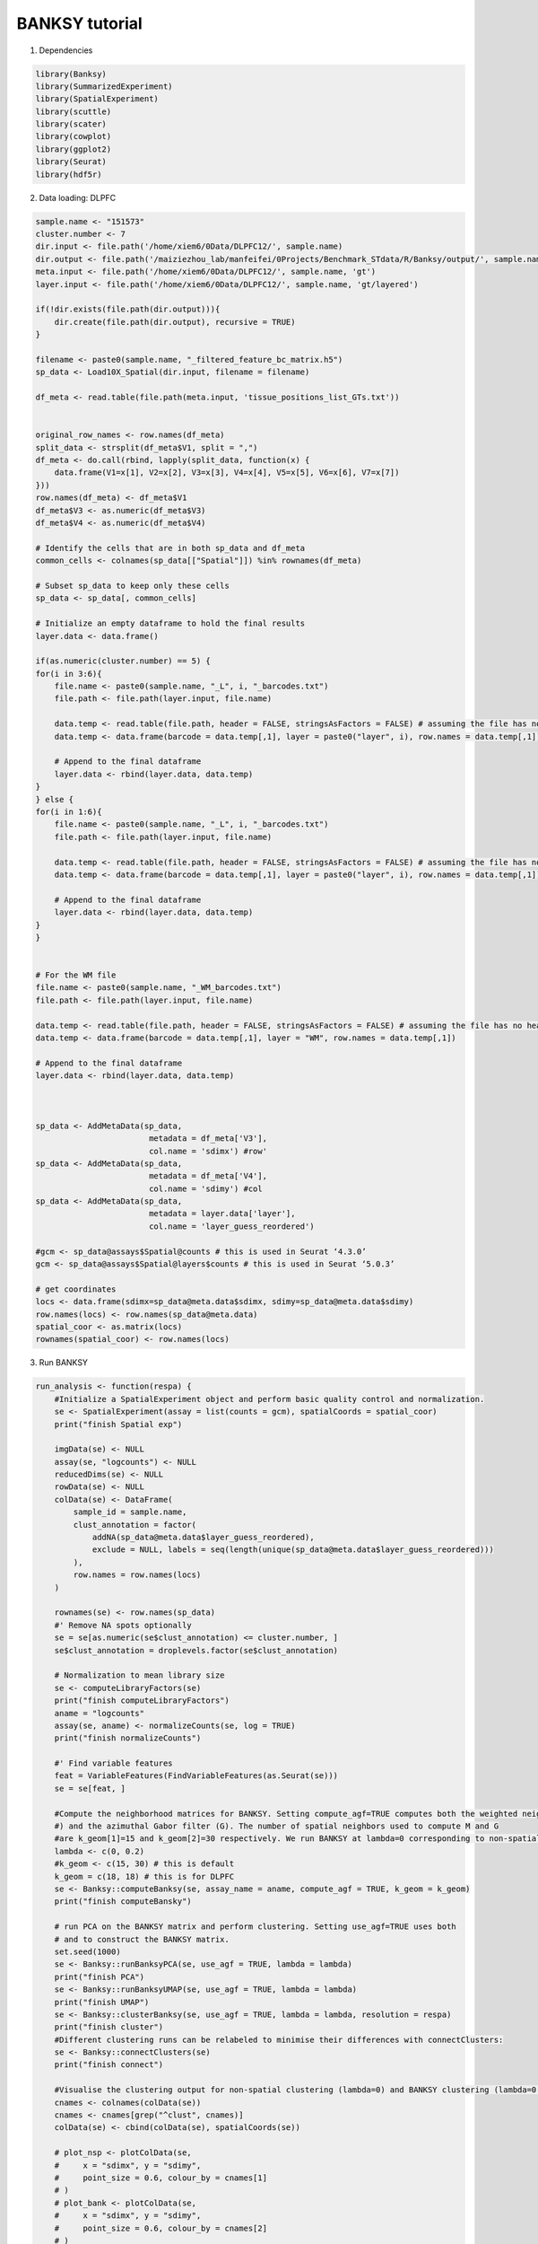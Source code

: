 BANKSY tutorial
============

1. Dependencies

.. code-block:: r

    library(Banksy)
    library(SummarizedExperiment)
    library(SpatialExperiment)
    library(scuttle)
    library(scater)
    library(cowplot)
    library(ggplot2)
    library(Seurat)
    library(hdf5r)

2. Data loading: DLPFC

.. code-block:: r

    sample.name <- "151573"
    cluster.number <- 7
    dir.input <- file.path('/home/xiem6/0Data/DLPFC12/', sample.name)
    dir.output <- file.path('/maiziezhou_lab/manfeifei/0Projects/Benchmark_STdata/R/Banksy/output/', sample.name, '/')
    meta.input <- file.path('/home/xiem6/0Data/DLPFC12/', sample.name, 'gt')
    layer.input <- file.path('/home/xiem6/0Data/DLPFC12/', sample.name, 'gt/layered')

    if(!dir.exists(file.path(dir.output))){
        dir.create(file.path(dir.output), recursive = TRUE)
    }

    filename <- paste0(sample.name, "_filtered_feature_bc_matrix.h5")
    sp_data <- Load10X_Spatial(dir.input, filename = filename)

    df_meta <- read.table(file.path(meta.input, 'tissue_positions_list_GTs.txt'))


    original_row_names <- row.names(df_meta) 
    split_data <- strsplit(df_meta$V1, split = ",")
    df_meta <- do.call(rbind, lapply(split_data, function(x) {
        data.frame(V1=x[1], V2=x[2], V3=x[3], V4=x[4], V5=x[5], V6=x[6], V7=x[7])
    }))
    row.names(df_meta) <- df_meta$V1
    df_meta$V3 <- as.numeric(df_meta$V3)
    df_meta$V4 <- as.numeric(df_meta$V4)

    # Identify the cells that are in both sp_data and df_meta
    common_cells <- colnames(sp_data[["Spatial"]]) %in% rownames(df_meta)

    # Subset sp_data to keep only these cells
    sp_data <- sp_data[, common_cells]

    # Initialize an empty dataframe to hold the final results
    layer.data <- data.frame()

    if(as.numeric(cluster.number) == 5) {
    for(i in 3:6){
        file.name <- paste0(sample.name, "_L", i, "_barcodes.txt")
        file.path <- file.path(layer.input, file.name)

        data.temp <- read.table(file.path, header = FALSE, stringsAsFactors = FALSE) # assuming the file has no header
        data.temp <- data.frame(barcode = data.temp[,1], layer = paste0("layer", i), row.names = data.temp[,1])

        # Append to the final dataframe
        layer.data <- rbind(layer.data, data.temp)
    }
    } else {
    for(i in 1:6){
        file.name <- paste0(sample.name, "_L", i, "_barcodes.txt")
        file.path <- file.path(layer.input, file.name)

        data.temp <- read.table(file.path, header = FALSE, stringsAsFactors = FALSE) # assuming the file has no header
        data.temp <- data.frame(barcode = data.temp[,1], layer = paste0("layer", i), row.names = data.temp[,1])

        # Append to the final dataframe
        layer.data <- rbind(layer.data, data.temp)
    }
    }


    # For the WM file
    file.name <- paste0(sample.name, "_WM_barcodes.txt")
    file.path <- file.path(layer.input, file.name)

    data.temp <- read.table(file.path, header = FALSE, stringsAsFactors = FALSE) # assuming the file has no header
    data.temp <- data.frame(barcode = data.temp[,1], layer = "WM", row.names = data.temp[,1])

    # Append to the final dataframe
    layer.data <- rbind(layer.data, data.temp)



    sp_data <- AddMetaData(sp_data, 
                            metadata = df_meta['V3'],
                            col.name = 'sdimx') #row' 
    sp_data <- AddMetaData(sp_data, 
                            metadata = df_meta['V4'],
                            col.name = 'sdimy') #col
    sp_data <- AddMetaData(sp_data, 
                            metadata = layer.data['layer'],
                            col.name = 'layer_guess_reordered')

    #gcm <- sp_data@assays$Spatial@counts # this is used in Seurat ‘4.3.0’
    gcm <- sp_data@assays$Spatial@layers$counts # this is used in Seurat ‘5.0.3’

    # get coordinates
    locs <- data.frame(sdimx=sp_data@meta.data$sdimx, sdimy=sp_data@meta.data$sdimy)
    row.names(locs) <- row.names(sp_data@meta.data)
    spatial_coor <- as.matrix(locs)
    rownames(spatial_coor) <- row.names(locs) 


.. #. Data Loading: MHypo Bregma

.. .. code-block:: r
..     dir.input <- file.path('/data/maiziezhou_lab/Datasets/ST_datasets/', sample.name)
..     dir.output <- file.path('/data/maiziezhou_lab/yikang/ST_R/SpatialPCA/output/', sample.name, sheet.name)
..     if(!dir.exists(file.path(dir.output))){
..         dir.create(file.path(dir.output), recursive = TRUE)
..     }


..     filename = paste0(dir.input, '/MERFISH_Animal1_cnts.xlsx')
..     cnts <- as.data.frame(read_excel(filename, sheet = sheet.name))
..     row.names(cnts) <- cnts[,"...1"]
..     cnts <- cnts[ -c(1) ]

..     infoname = paste0(dir.input, '/MERFISH_Animal1_info.xlsx')
..     xys <- as.data.frame(read_excel(infoname, sheet = sheet.name))
..     row.names(xys) <- xys[,"...1"]
..     xys <- xys[-c(1)]
..     xy_coord <- xys[c(1,2)]

..     count <- as(as.matrix(cnts), "dgCMatrix")

3. Run BANKSY

.. code-block:: r

    run_analysis <- function(respa) {
        #Initialize a SpatialExperiment object and perform basic quality control and normalization.
        se <- SpatialExperiment(assay = list(counts = gcm), spatialCoords = spatial_coor) 
        print("finish Spatial exp") 

        imgData(se) <- NULL
        assay(se, "logcounts") <- NULL
        reducedDims(se) <- NULL
        rowData(se) <- NULL
        colData(se) <- DataFrame(
            sample_id = sample.name,
            clust_annotation = factor(
                addNA(sp_data@meta.data$layer_guess_reordered),
                exclude = NULL, labels = seq(length(unique(sp_data@meta.data$layer_guess_reordered)))
            ),
            row.names = row.names(locs) 
        )
        
        rownames(se) <- row.names(sp_data) 
        #' Remove NA spots optionally
        se = se[as.numeric(se$clust_annotation) <= cluster.number, ]
        se$clust_annotation = droplevels.factor(se$clust_annotation)

        # Normalization to mean library size
        se <- computeLibraryFactors(se)
        print("finish computeLibraryFactors")
        aname = "logcounts" 
        assay(se, aname) <- normalizeCounts(se, log = TRUE)
        print("finish normalizeCounts")
        
        #' Find variable features 
        feat = VariableFeatures(FindVariableFeatures(as.Seurat(se)))
        se = se[feat, ]
        
        #Compute the neighborhood matrices for BANKSY. Setting compute_agf=TRUE computes both the weighted neighborhood mean (M
        #) and the azimuthal Gabor filter (G). The number of spatial neighbors used to compute M and G 
        #are k_geom[1]=15 and k_geom[2]=30 respectively. We run BANKSY at lambda=0 corresponding to non-spatial clustering, and lambda=0.2 corresponding to BANKSY for cell-typing.
        lambda <- c(0, 0.2)
        #k_geom <- c(15, 30) # this is default
        k_geom = c(18, 18) # this is for DLPFC
        se <- Banksy::computeBanksy(se, assay_name = aname, compute_agf = TRUE, k_geom = k_geom)
        print("finish computeBansky")

        # run PCA on the BANKSY matrix and perform clustering. Setting use_agf=TRUE uses both 
        # and to construct the BANKSY matrix.
        set.seed(1000)
        se <- Banksy::runBanksyPCA(se, use_agf = TRUE, lambda = lambda)
        print("finish PCA")
        se <- Banksy::runBanksyUMAP(se, use_agf = TRUE, lambda = lambda)
        print("finish UMAP")
        se <- Banksy::clusterBanksy(se, use_agf = TRUE, lambda = lambda, resolution = respa)
        print("finish cluster")
        #Different clustering runs can be relabeled to minimise their differences with connectClusters:
        se <- Banksy::connectClusters(se)
        print("finish connect")

        #Visualise the clustering output for non-spatial clustering (lambda=0) and BANKSY clustering (lambda=0.2).
        cnames <- colnames(colData(se))
        cnames <- cnames[grep("^clust", cnames)]
        colData(se) <- cbind(colData(se), spatialCoords(se))

        # plot_nsp <- plotColData(se,
        #     x = "sdimx", y = "sdimy",
        #     point_size = 0.6, colour_by = cnames[1]
        # )
        # plot_bank <- plotColData(se,
        #     x = "sdimx", y = "sdimy",
        #     point_size = 0.6, colour_by = cnames[2]
        # )

        #plot_grid(plot_nsp + coord_equal(), plot_bank + coord_equal(), ncol = 2)
        
        name <- paste0("clust_M1_lam0.2_k50_res", respa)
        zlabels <- colData(se)[[name]]
        # spatial domain labels, the class of zlabels is factor
        print("obatained spots no.")
        print(length(zlabels))
        ob_clusternumber <- nlevels(zlabels) # the no. of obtained clusters
        print("obtained num. of clusters")
        print(ob_clusternumber)
        gtlabels <- list(colData(se)$clust_annotation) 
        print("length of gtlables")
        print(length(gtlabels[[1]]))
        print("original num. of clusters:")
        print(length(unique(gtlabels[[1]])))
        if (ob_clusternumber == 0) {
            df_i <- data.frame()
            ari_Bansky <- 0
        } else {
            df_i <- data.frame(
            row = colData(se)$sdimx,
            col = colData(se)$sdimy,
            slot2 = zlabels,
            stringsAsFactors = FALSE
            )
            # Set row names of df_i
            rownames(df_i) <- rownames(colData(se))
            colnames(df_i)[ncol(df_i)] <- "spatial cluster"
            ari_Bansky <- mclust::adjustedRandIndex(zlabels, gtlabels[[1]]) 
        }
        
        print("ari")
        print(ari_Bansky)
        
        return(list(ari_Bansky = ari_Bansky, respa = respa, cluster.number = length(unique(gtlabels[[1]])), ob_clusternumber = ob_clusternumber, df_i=df_i, dirOut=dir.output))
    }
    # Initialize the result dataframe
    result_df <- data.frame(ari_Bansky = numeric(), res_pa = numeric(), ori_cluster_no = numeric(), ob_cluster_no = numeric())
    df_list <- list()

    # Run the main function with different resolution parameters
    respa <- seq(0.1, 1.5, by = 0.1) 

    for(i in 1:length(respa)){
    result <- run_analysis(respa[i])
    result_df <- rbind(result_df, data.frame(ari_Bansky = result$ari_Bansky, resolution_para = result$respa, ori_cluster_no = result$cluster.number, ob_cluster_no = result$ob_clusternumber))
    df_list <- c(df_list, list(result$df_i))
    }

4. Save the output

.. code-block:: r

    Write the original result dataframe to a txt file
    dir.output <- result$dirOut
    write.table(result_df, file = file.path(dir.output, "ori_ari.txt"), sep = "\t", row.names = FALSE, col.names=TRUE) 
    result_df_filtered <- result_df[result_df$ori_cluster_no == result_df$ob_cluster_no, ]
    print("filtered")
    print(result_df_filtered)
    # Check if result_df_filtered is not empty
    if (nrow(result_df_filtered) > 0) {
        # Find the row indices with ari_Bansky closest to the median value
        median_index <- which.min(abs(result_df_filtered$ari_Bansky - median(result_df_filtered$ari_Bansky)))
     
        # Extract the rows closest to the median value, just keep the first one
        median_df <- result_df_filtered[median_index[1], ]
        write.table(median_df, file = file.path(dir.output, "ari.txt"), sep = "\t", row.names = FALSE, col.names=TRUE) 
        # Print the result
        print(median_df)
        # get the corresponding row number in the original results
        para_median <- median_df$resolution_para
        print("para_median")
        print(para_median)
        row_number <- which(result_df$resolution_para == para_median)
        print("row number:")
        row_number
        df <- df_list[[row_number]]
        filename <- paste0(sample.name, "_output.csv")
        write.table(df, file = file.path(dir.output, filename), sep = "\t", qmethod = "double", col.names = NA)
    } else {
        print("Can't find a result that obtained cluster no. equal to the given cluster no.")
        lower <- result_df$ori_cluster_no - 1
        upper <- result_df$ori_cluster_no +1
        result_df_filtered <- result_df[lower <= result_df$ob_cluster_no & result_df$ob_cluster_no <= upper, ]
        print("filtered")
        print(result_df_filtered)
        if (nrow(result_df_filtered) > 0) {
            # Find the row indices with ari_Bansky closest to the median value
            median_index <- which.min(abs(result_df_filtered$ari_Bansky - median(result_df_filtered$ari_Bansky)))
            
            # Extract the rows closest to the median value, just keep the first one
            median_df <- result_df_filtered[median_index[1], ]
            write.table(median_df, file = file.path(dir.output, "ari.txt"), sep = "\t", row.names = FALSE, col.names=TRUE) 
            # Print the result
            print(median_df)
            # get the corresponding row number in the original results
            para_median <- median_df$resolution_para
            print("para_median")
            print(para_median)
            row_number <- which(result_df$resolution_para == para_median)
            print("row number:")
            row_number
            df <- df_list[[row_number]]
            filename <- paste0(sample.name, "_output.csv")
            write.table(df, file = file.path(dir.output, filename), sep = "\t", qmethod = "double", col.names = NA)
        } else {
            print("Can't find a result that obtained cluster no. in [ori_cluster_no-1, ori_cluster_no +1]")
        }
    }

